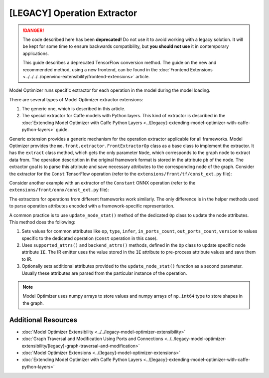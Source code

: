 .. {#openvino_docs_MO_DG_prepare_model_customize_model_optimizer_Model_Optimizer_Extensions_Model_Optimizer_Extractor}

[LEGACY] Operation Extractor
=============================

.. meta::
   :description: Learn about a deprecated generic extension in Model Optimizer,
                 which provides the operation extractor usable for all model
                 frameworks.


.. danger::

   The code described here has been **deprecated!** Do not use it to avoid working with a legacy solution. It will be kept for some time to ensure backwards compatibility, but **you should not use** it in contemporary applications.

   This guide describes a deprecated TensorFlow conversion method. The guide on the new and recommended method, using a new frontend, can be found in the  :doc:`Frontend Extensions <../../../../openvino-extensibility/frontend-extensions>` article.

Model Optimizer runs specific extractor for each operation in the model during the model loading.

There are several types of Model Optimizer extractor extensions:

1. The generic one, which is described in this article.
2. The special extractor for Caffe models with Python layers. This kind of extractor is described in the :doc:`Extending Model Optimizer with Caffe Python Layers <../[legacy]-extending-model-optimizer-with-caffe-python-layers>` guide.

Generic extension provides a generic mechanism for the operation extractor applicable for all frameworks. Model Optimizer provides the ``mo.front.extractor.FrontExtractorOp`` class as a base class to implement the extractor. It has the ``extract`` class method, which gets the only parameter ``Node``, which corresponds to the graph node to extract data from. The operation description in the original framework format is stored in the attribute ``pb`` of the node. The extractor goal is to parse this attribute and save necessary attributes to the corresponding node of the graph. Consider the extractor for the ``Const`` TensorFlow operation (refer to the ``extensions/front/tf/const_ext.py`` file):

.. code-block:: py
   :force:

   from openvino.tools.mo.front.extractor import FrontExtractorOp
   from openvino.tools.mo.front.tf.extractors.utils import tf_dtype_extractor, tf_tensor_shape, tf_tensor_content
   from openvino.tools.mo.ops.const import Const


   class ConstExtractor(FrontExtractorOp):
       # The "op" class attribute defines a type of the operation in the framework (in this case it is a TensorFlow),
       # for which the extractor should be triggered.
       op = 'Const'
       enabled = True  # The flag that indicates that this extractor is enabled.

       @classmethod
       def extract(cls, node):  # The entry point of the extractor.
           # The `node.pb` attribute stores the TensorFlow representation of the operation, which is a Protobuf message of the
           # specific format. In particular, the message contains the attribute called "value" containing the description of
           # the constant. The string "pb.attr["value"].tensor" is just a Python binding for Protobuf message parsing.
           pb_tensor = node.pb.attr["value"].tensor
           # Get the shape of the tensor from the protobuf message, using the helper function "tf_tensor_shape".
           shape = tf_tensor_shape(pb_tensor.tensor_shape)
           # Create a dictionary with necessary attributes.
           attrs = {
               'shape': shape,
               # Get the tensor value, using "tf_tensor_content" helper function.
               'value': tf_tensor_content(pb_tensor.dtype, shape, pb_tensor),
               # Get the tensor data type, using "tf_dtype_extractor" helper function.
               'data_type': tf_dtype_extractor(pb_tensor.dtype),
           }
           # Update the node attributes, using default attributes from the "Const" operation and attributes saved to the
           # "attrs" dictionary.
           Const.update_node_stat(node, attrs)
           return cls.enabled

Consider another example with an extractor of the ``Constant`` ONNX operation (refer to the ``extensions/front/onnx/const_ext.py`` file):

.. code-block:: py
   :force:

   from onnx import numpy_helper
   from onnx.numpy_helper import to_array

   from openvino.tools.mo.front.extractor import FrontExtractorOp
   from openvino.tools.mo.front.onnx.extractors.utils import onnx_attr
   from openvino.tools.mo.ops.const import Const


   class ConstantExtractor(FrontExtractorOp):
       op = 'Constant'
       enabled = True

       @classmethod
       def extract(cls, node):
           # Use "onnx_attr" helper method, which parses the Protobuf representation of the operation saved in the "node".
           # Gets the value of the attribute with name "value" as "TensorProto" type (specified with a keyword "t").
           pb_value = onnx_attr(node, 'value', 't')
           # Use "numpy_helper.to_array()" ONNX helper method to convert "TensorProto" object to a numpy array.
           value = numpy_helper.to_array(pb_value)

           attrs = {
               'data_type': value.dtype,
               'value': value,
           }
           # Update the node attributes, using default attributes from the "Const" operation and attributes saved to the
           # "attrs" dictionary.
           Const.update_node_stat(node, attrs)
           return cls.enabled

The extractors for operations from different frameworks work similarly. The only difference is in the helper methods used to parse operation attributes encoded with a framework-specific representation.

A common practice is to use ``update_node_stat()`` method of the dedicated ``Op`` class to update the node attributes. This method does the following:

1. Sets values for common attributes like ``op``, ``type``, ``infer``, ``in_ports_count``, ``out_ports_count``, ``version`` to values specific to the dedicated operation (``Const`` operation in this case).
2. Uses ``supported_attrs()`` and ``backend_attrs()`` methods, defined in the ``Op`` class to update specific node attribute ``IE``. The IR emitter uses the value stored in the ``IE`` attribute to pre-process attribute values and save them to IR.
3. Optionally sets additional attributes provided to the ``update_node_stat()`` function as a second parameter. Usually these attributes are parsed from the particular instance of the operation.

.. note::
   Model Optimizer uses numpy arrays to store values and numpy arrays of ``np.int64`` type to store shapes in the graph.

====================
Additional Resources
====================

* :doc:`Model Optimizer Extensibility <../../legacy-model-optimizer-extensibility>`
* :doc:`Graph Traversal and Modification Using Ports and Connections <../../legacy-model-optimizer-extensibility/[legacy]-graph-traversal-and-modification>`
* :doc:`Model Optimizer Extensions <../[legacy]-model-optimizer-extensions>`
* :doc:`Extending Model Optimizer with Caffe Python Layers <../[legacy]-extending-model-optimizer-with-caffe-python-layers>`

